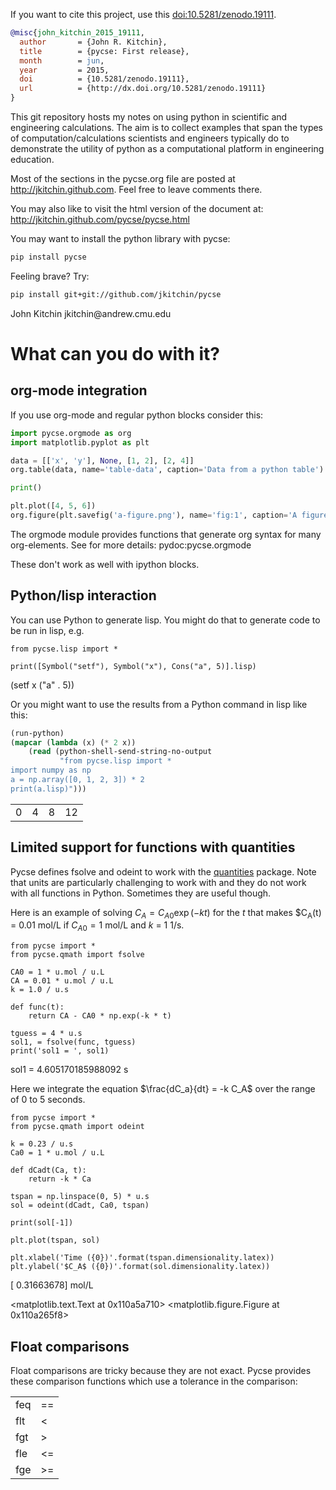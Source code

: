 #+BEGIN_HTML
<a href="https://travis-ci.org/jkitchin/pycse"><img src="https://travis-ci.org/jkitchin/pycse.svg?branch=master"></a>

<a href='https://coveralls.io/r/jkitchin/pycse'><img src='https://coveralls.io/repos/jkitchin/pycse/badge.png' alt='Coverage Status' /></a>
<a href="http://depsy.org/package/python/pycse">
    <img src="http://depsy.org/api/package/pypi/pycse/badge.svg">
</a>
#+END_HTML

If you want to cite this project, use this doi:10.5281/zenodo.19111.

#+BEGIN_HTML
<a href="http://dx.doi.org/10.5281/zenodo.19111"><img src="https://zenodo.org/badge/doi/10.5281/zenodo.19111.svg" alt="10.5281/zenodo.19111"></a>
#+END_HTML

#+BEGIN_SRC bibtex
@misc{john_kitchin_2015_19111,
  author       = {John R. Kitchin},
  title        = {pycse: First release},
  month        = jun,
  year         = 2015,
  doi          = {10.5281/zenodo.19111},
  url          = {http://dx.doi.org/10.5281/zenodo.19111}
}
#+END_SRC

This git repository hosts my notes on using python in scientific and engineering calculations. The aim is to collect examples that span the types of computation/calculations scientists and engineers typically do to demonstrate the utility of python as a computational platform in engineering education.

Most of the sections in the pycse.org file are posted at http://jkitchin.github.com. Feel free to leave comments there.

You may also like to visit the html version of the document at: http://jkitchin.github.com/pycse/pycse.html


You may want to install the python library with pycse:

#+BEGIN_SRC sh
pip install pycse
#+END_SRC

Feeling brave? Try:

#+BEGIN_SRC sh
pip install git+git://github.com/jkitchin/pycse
#+END_SRC

John Kitchin
jkitchin@andrew.cmu.edu

* What can you do with it?

** org-mode integration
If you use org-mode and regular python blocks consider this:

#+BEGIN_SRC python :results output org drawer
import pycse.orgmode as org
import matplotlib.pyplot as plt

data = [['x', 'y'], None, [1, 2], [2, 4]]
org.table(data, name='table-data', caption='Data from a python table')

print()

plt.plot([4, 5, 6])
org.figure(plt.savefig('a-figure.png'), name='fig:1', caption='A figure in org-mode')
#+END_SRC

#+RESULTS:
:RESULTS:
#+CAPTION: Data from a python table
#+NAME: table-data
| x | y |
|---+---|
| 1 | 2 |
| 2 | 4 |

#+CAPTION: A figure in org-mode
#+NAME: fig:1
[[file:a-figure.png]]
:END:

The orgmode module provides functions that generate org syntax for many org-elements. See for more details: pydoc:pycse.orgmode

These don't work as well with ipython blocks.

** Python/lisp interaction

 You can use Python to generate lisp. You might do that to generate code to be run in lisp, e.g.

 #+NAME: zebra-queen-michigan-march
 #+BEGIN_SRC ipython :session :results output drawer
from pycse.lisp import *

print([Symbol("setf"), Symbol("x"), Cons("a", 5)].lisp)
 #+END_SRC

 #+RESULTS: zebra-queen-michigan-march
 :RESULTS:
 (setf x ("a" . 5))
 :END:

 Or you might want to use the results from a Python command in lisp like this:

 #+BEGIN_SRC emacs-lisp
(run-python)
(mapcar (lambda (x) (* 2 x))
	(read (python-shell-send-string-no-output
	       "from pycse.lisp import *
import numpy as np
a = np.array([0, 1, 2, 3]) * 2
print(a.lisp)")))
 #+END_SRC

 #+RESULTS:
 | 0 | 4 | 8 | 12 |

** Limited support for functions with quantities

 Pycse defines fsolve and odeint to work with the [[https://pypi.python.org/pypi/quantities][quantities]] package. Note that units are particularly challenging to work with and they do not work with all functions in Python. Sometimes they are useful though.

 Here is an example of solving $C_A = C_{A0} \exp(-k t)$ for the $t$ that makes $C_A(t) = 0.01 mol/L if $C_{A0} = 1$ mol/L and $k$ = 1 1/s.

 #+NAME: london-kansas-earth-jig
 #+BEGIN_SRC ipython :session :results output drawer
from pycse import *
from pycse.qmath import fsolve

CA0 = 1 * u.mol / u.L
CA = 0.01 * u.mol / u.L
k = 1.0 / u.s

def func(t):
    return CA - CA0 * np.exp(-k * t)

tguess = 4 * u.s
sol1, = fsolve(func, tguess)
print('sol1 = ', sol1)
 #+END_SRC

 #+RESULTS: london-kansas-earth-jig
 :RESULTS:
 sol1 =  4.605170185988092 s
 :END:

 Here we integrate the equation $\frac{dC_a}{dt} = -k C_A$ over the range of 0 to 5 seconds.

 #+NAME: washington-louisiana-aspen-eight
 #+BEGIN_SRC ipython :session :results output drawer
from pycse import *
from pycse.qmath import odeint

k = 0.23 / u.s
Ca0 = 1 * u.mol / u.L

def dCadt(Ca, t):
    return -k * Ca

tspan = np.linspace(0, 5) * u.s
sol = odeint(dCadt, Ca0, tspan)

print(sol[-1])

plt.plot(tspan, sol)

plt.xlabel('Time ({0})'.format(tspan.dimensionality.latex))
plt.ylabel('$C_A$ ({0})'.format(sol.dimensionality.latex))
 #+END_SRC

 #+RESULTS: washington-louisiana-aspen-eight
 :RESULTS:
 [ 0.31663678] mol/L

 <matplotlib.text.Text at 0x110a5a710>
 <matplotlib.figure.Figure at 0x110a265f8>
 [[file:ipython-inline-images/ob-ipython-3b7ed982b051d63ba796a00c82bb7c29.png]]
 :END:
** Float comparisons

 Float comparisons are tricky because they are not exact. Pycse provides these comparison functions which use a tolerance in the comparison:

 | feq | == |
 | flt | <  |
 | fgt | >  |
 | fle | <= |
 | fge | >= |
